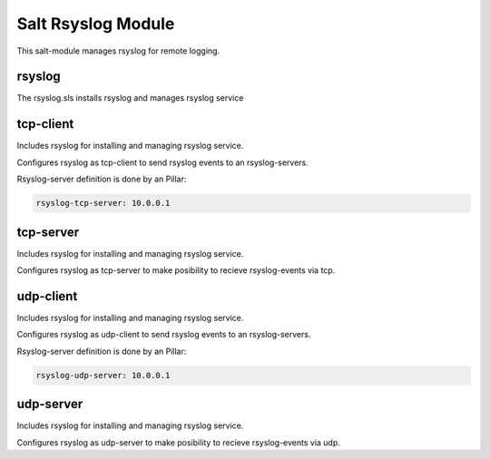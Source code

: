 ===================
Salt Rsyslog Module
===================

This salt-module manages rsyslog for remote logging.

rsyslog
-------

The rsyslog.sls installs rsyslog and manages rsyslog service

tcp-client
----------

Includes rsyslog for installing and managing rsyslog service.

Configures rsyslog as tcp-client to send rsyslog events to an rsyslog-servers.

Rsyslog-server definition is done by an Pillar:

.. code-block:: yaml

	rsyslog-tcp-server: 10.0.0.1


tcp-server
----------

Includes rsyslog for installing and managing rsyslog service.

Configures rsyslog as tcp-server to make posibility to recieve rsyslog-events via tcp.

udp-client
----------

Includes rsyslog for installing and managing rsyslog service.

Configures rsyslog as udp-client to send rsyslog events to an rsyslog-servers.

Rsyslog-server definition is done by an Pillar:

.. code-block:: yaml

	rsyslog-udp-server: 10.0.0.1


udp-server
----------

Includes rsyslog for installing and managing rsyslog service.

Configures rsyslog as udp-server to make posibility to recieve rsyslog-events via udp.
